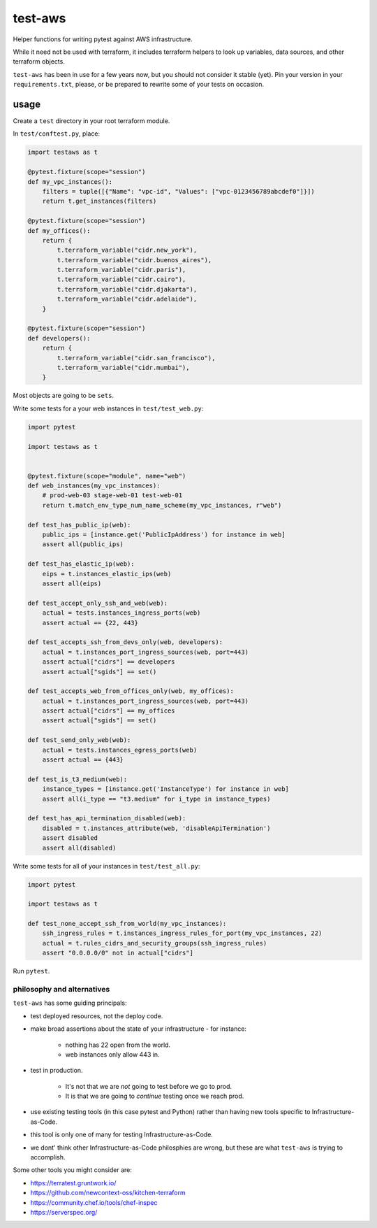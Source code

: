 test-aws
========

Helper functions for writing pytest against AWS infrastructure.

While it need not be used with terraform,
it includes terraform helpers to look up variables, data sources, and other
terraform objects.

``test-aws`` has been in use for a few years now,
but you should not consider it stable (yet).
Pin your version in your ``requirements.txt``,
please, or be prepared to rewrite some of your tests on occasion.

usage
~~~~~

Create a ``test`` directory in your root terraform module.

In ``test/conftest.py``, place:

.. code-block:: python

    import testaws as t

    @pytest.fixture(scope="session")
    def my_vpc_instances():
        filters = tuple([{"Name": "vpc-id", "Values": ["vpc-0123456789abcdef0"]}])
        return t.get_instances(filters)

    @pytest.fixture(scope="session")
    def my_offices():
        return {
            t.terraform_variable("cidr.new_york"),
            t.terraform_variable("cidr.buenos_aires"),
            t.terraform_variable("cidr.paris"),
            t.terraform_variable("cidr.cairo"),
            t.terraform_variable("cidr.djakarta"),
            t.terraform_variable("cidr.adelaide"),
        }

    @pytest.fixture(scope="session")
    def developers():
        return {
            t.terraform_variable("cidr.san_francisco"),
            t.terraform_variable("cidr.mumbai"),
        }


Most objects are going to be ``sets``.

Write some tests for a your web instances in ``test/test_web.py``:

.. code-block:: python

    import pytest

    import testaws as t


    @pytest.fixture(scope="module", name="web")
    def web_instances(my_vpc_instances):
        # prod-web-03 stage-web-01 test-web-01
        return t.match_env_type_num_name_scheme(my_vpc_instances, r"web")

    def test_has_public_ip(web):
        public_ips = [instance.get('PublicIpAddress') for instance in web]
        assert all(public_ips)

    def test_has_elastic_ip(web):
        eips = t.instances_elastic_ips(web)
        assert all(eips)

    def test_accept_only_ssh_and_web(web):
        actual = tests.instances_ingress_ports(web)
        assert actual == {22, 443}

    def test_accepts_ssh_from_devs_only(web, developers):
        actual = t.instances_port_ingress_sources(web, port=443)
        assert actual["cidrs"] == developers
        assert actual["sgids"] == set()

    def test_accepts_web_from_offices_only(web, my_offices):
        actual = t.instances_port_ingress_sources(web, port=443)
        assert actual["cidrs"] == my_offices
        assert actual["sgids"] == set()

    def test_send_only_web(web):
        actual = tests.instances_egress_ports(web)
        assert actual == {443}

    def test_is_t3_medium(web):
        instance_types = [instance.get('InstanceType') for instance in web]
        assert all(i_type == "t3.medium" for i_type in instance_types)

    def test_has_api_termination_disabled(web):
        disabled = t.instances_attribute(web, 'disableApiTermination')
        assert disabled
        assert all(disabled)


Write some tests for all of your instances in ``test/test_all.py``:

.. code-block:: python

    import pytest

    import testaws as t

    def test_none_accept_ssh_from_world(my_vpc_instances):
        ssh_ingress_rules = t.instances_ingress_rules_for_port(my_vpc_instances, 22)
        actual = t.rules_cidrs_and_security_groups(ssh_ingress_rules)
        assert "0.0.0.0/0" not in actual["cidrs"]


Run ``pytest``.

philosophy and alternatives
---------------------------

``test-aws`` has some guiding principals:

* test deployed resources, not the deploy code.
* make broad assertions about the state of your infrastructure - for instance:

   * nothing has 22 open from the world.
   * web instances only allow 443 in.

* test in production.

   * It's not that we are *not* going to test before we go to prod.
   * It is that we are going to *continue* testing once we reach prod.

* use existing testing tools (in this case pytest and Python)
  rather than having new tools specific to Infrastructure-as-Code.
* this tool is only one of many for testing Infrastructure-as-Code.
* we dont' think other Infrastructure-as-Code philosphies are wrong,
  but these are what ``test-aws`` is trying to accomplish.


Some other tools you might consider are:

* https://terratest.gruntwork.io/

* https://github.com/newcontext-oss/kitchen-terraform

* https://community.chef.io/tools/chef-inspec

* https://serverspec.org/

